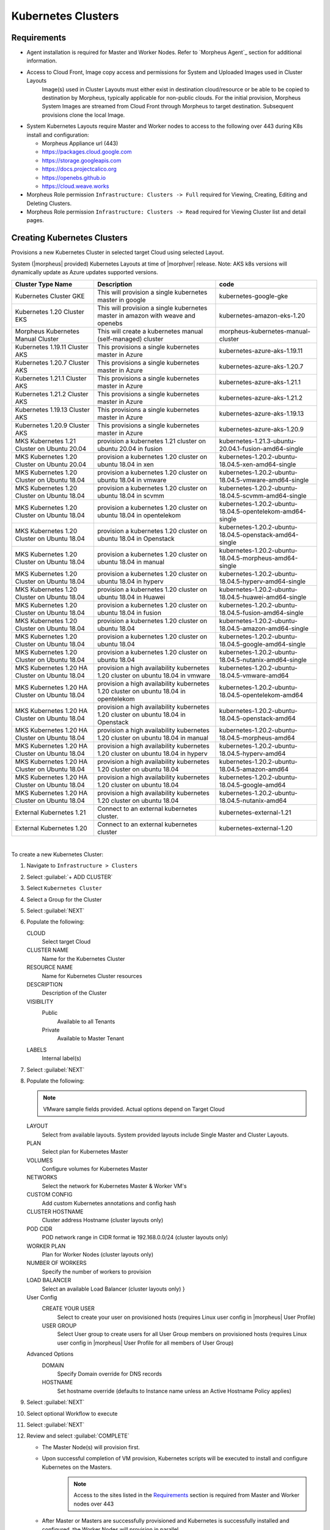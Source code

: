 Kubernetes Clusters
-------------------

Requirements
^^^^^^^^^^^^

- Agent installation is required for Master and Worker Nodes. Refer to `Morpheus Agent`_ section for additional information.
- Access to Cloud Front, Image copy access and permissions for System and Uploaded Images used in Cluster Layouts
   Image(s) used in Cluster Layouts must either exist in destination cloud/resource or be able to be copied to destination by Morpheus, typically applicable for non-public clouds. For the initial provision, Morpheus System Images are streamed from Cloud Front through Morpheus to target destination. Subsequent provisions clone the local Image.
- System Kubernetes Layouts require Master and Worker nodes to access to the following over 443 during K8s install and configuration:

  * Morpheus Appliance url (443)
  * https://packages.cloud.google.com
  * https://storage.googleapis.com
  * https://docs.projectcalico.org
  * https://openebs.github.io
  * https://cloud.weave.works

- Morpheus Role permission ``Infrastructure: Clusters -> Full`` required for Viewing, Creating, Editing and Deleting Clusters.
- Morpheus Role permission ``Infrastructure: Clusters -> Read`` required for Viewing Cluster list and detail pages.

Creating Kubernetes Clusters
^^^^^^^^^^^^^^^^^^^^^^^^^^^^

Provisions a new Kubernetes Cluster in selected target Cloud using selected Layout.

System (|morpheus| provided) Kubernetes Layouts at time of |morphver| release. Note: AKS k8s versions will dynamically update as Azure updates supported versions.


+--------------------------------------------------+----------------------------------------------------------------------------------------+-----------------------------------------------------------+
| Cluster Type   Name                              | Description                                                                            | code                                                      |
+==================================================+========================================================================================+===========================================================+
| Kubernetes Cluster GKE                           | This will provision a single kubernetes master in google                               | kubernetes-google-gke                                     |
+--------------------------------------------------+----------------------------------------------------------------------------------------+-----------------------------------------------------------+
| Kubernetes 1.20 Cluster EKS                      | This will provision a single kubernetes master in amazon with weave and openebs        | kubernetes-amazon-eks-1.20                                |
+--------------------------------------------------+----------------------------------------------------------------------------------------+-----------------------------------------------------------+
| Morpheus Kubernetes Manual Cluster               | This will create a kubernetes manual (self-managed) cluster                            | morpheus-kubernetes-manual-cluster                        |
+--------------------------------------------------+----------------------------------------------------------------------------------------+-----------------------------------------------------------+
| Kubernetes 1.19.11 Cluster AKS                   | This provisions a single kubernetes master in Azure                                    | kubernetes-azure-aks-1.19.11                              |
+--------------------------------------------------+----------------------------------------------------------------------------------------+-----------------------------------------------------------+
| Kubernetes 1.20.7 Cluster AKS                    | This provisions a single kubernetes master in Azure                                    | kubernetes-azure-aks-1.20.7                               |
+--------------------------------------------------+----------------------------------------------------------------------------------------+-----------------------------------------------------------+
| Kubernetes 1.21.1 Cluster AKS                    | This provisions a single kubernetes master in Azure                                    | kubernetes-azure-aks-1.21.1                               |
+--------------------------------------------------+----------------------------------------------------------------------------------------+-----------------------------------------------------------+
| Kubernetes 1.21.2 Cluster AKS                    | This provisions a single kubernetes master in Azure                                    | kubernetes-azure-aks-1.21.2                               |
+--------------------------------------------------+----------------------------------------------------------------------------------------+-----------------------------------------------------------+
| Kubernetes 1.19.13 Cluster AKS                   | This provisions a single kubernetes master in Azure                                    | kubernetes-azure-aks-1.19.13                              |
+--------------------------------------------------+----------------------------------------------------------------------------------------+-----------------------------------------------------------+
| Kubernetes 1.20.9 Cluster AKS                    | This provisions a single kubernetes master in Azure                                    | kubernetes-azure-aks-1.20.9                               |
+--------------------------------------------------+----------------------------------------------------------------------------------------+-----------------------------------------------------------+
| MKS Kubernetes 1.21 Cluster on Ubuntu   20.04    | provision a kubernetes 1.21 cluster on ubuntu 20.04 in fusion                          | kubernetes-1.21.3-ubuntu-20.04.1-fusion-amd64-single      |
+--------------------------------------------------+----------------------------------------------------------------------------------------+-----------------------------------------------------------+
| MKS Kubernetes 1.20 Cluster on Ubuntu   20.04    | provision a kubernetes 1.20 cluster on ubuntu 18.04 in xen                             | kubernetes-1.20.2-ubuntu-18.04.5-xen-amd64-single         |
+--------------------------------------------------+----------------------------------------------------------------------------------------+-----------------------------------------------------------+
| MKS Kubernetes 1.20 Cluster on Ubuntu   18.04    | provision a kubernetes 1.20 cluster on ubuntu 18.04 in vmware                          | kubernetes-1.20.2-ubuntu-18.04.5-vmware-amd64-single      |
+--------------------------------------------------+----------------------------------------------------------------------------------------+-----------------------------------------------------------+
| MKS Kubernetes 1.20 Cluster on Ubuntu   18.04    | provision a kubernetes 1.20 cluster on ubuntu 18.04 in scvmm                           | kubernetes-1.20.2-ubuntu-18.04.5-scvmm-amd64-single       |
+--------------------------------------------------+----------------------------------------------------------------------------------------+-----------------------------------------------------------+
| MKS Kubernetes 1.20 Cluster on Ubuntu   18.04    | provision a kubernetes 1.20 cluster on ubuntu 18.04 in opentelekom                     | kubernetes-1.20.2-ubuntu-18.04.5-opentelekom-amd64-single |
+--------------------------------------------------+----------------------------------------------------------------------------------------+-----------------------------------------------------------+
| MKS Kubernetes 1.20 Cluster on Ubuntu   18.04    | provision a kubernetes 1.20 cluster on ubuntu 18.04 in Openstack                       | kubernetes-1.20.2-ubuntu-18.04.5-openstack-amd64-single   |
+--------------------------------------------------+----------------------------------------------------------------------------------------+-----------------------------------------------------------+
| MKS Kubernetes 1.20 Cluster on Ubuntu   18.04    | provision a kubernetes 1.20 cluster on ubuntu 18.04 in manual                          | kubernetes-1.20.2-ubuntu-18.04.5-morpheus-amd64-single    |
+--------------------------------------------------+----------------------------------------------------------------------------------------+-----------------------------------------------------------+
| MKS Kubernetes 1.20 Cluster on Ubuntu   18.04    | provision a kubernetes 1.20 cluster on ubuntu 18.04 in hyperv                          | kubernetes-1.20.2-ubuntu-18.04.5-hyperv-amd64-single      |
+--------------------------------------------------+----------------------------------------------------------------------------------------+-----------------------------------------------------------+
| MKS Kubernetes 1.20 Cluster on Ubuntu   18.04    | provision a kubernetes 1.20 cluster on ubuntu 18.04 in Huawei                          | kubernetes-1.20.2-ubuntu-18.04.5-huawei-amd64-single      |
+--------------------------------------------------+----------------------------------------------------------------------------------------+-----------------------------------------------------------+
| MKS Kubernetes 1.20 Cluster on Ubuntu   18.04    | provision a kubernetes 1.20 cluster on ubuntu 18.04 in fusion                          | kubernetes-1.20.2-ubuntu-18.04.5-fusion-amd64-single      |
+--------------------------------------------------+----------------------------------------------------------------------------------------+-----------------------------------------------------------+
| MKS Kubernetes 1.20 Cluster on Ubuntu   18.04    | provision a kubernetes 1.20 cluster on ubuntu 18.04                                    | kubernetes-1.20.2-ubuntu-18.04.5-amazon-amd64-single      |
+--------------------------------------------------+----------------------------------------------------------------------------------------+-----------------------------------------------------------+
| MKS Kubernetes 1.20 Cluster on Ubuntu   18.04    | provision a kubernetes 1.20 cluster on ubuntu 18.04                                    | kubernetes-1.20.2-ubuntu-18.04.5-google-amd64-single      |
+--------------------------------------------------+----------------------------------------------------------------------------------------+-----------------------------------------------------------+
| MKS Kubernetes 1.20 Cluster on Ubuntu   18.04    | provision a kubernetes 1.20 cluster on ubuntu 18.04                                    | kubernetes-1.20.2-ubuntu-18.04.5-nutanix-amd64-single     |
+--------------------------------------------------+----------------------------------------------------------------------------------------+-----------------------------------------------------------+
| MKS Kubernetes 1.20 HA Cluster on Ubuntu   18.04 | provision a high availability kubernetes 1.20 cluster on ubuntu 18.04 in   vmware      | kubernetes-1.20.2-ubuntu-18.04.5-vmware-amd64             |
+--------------------------------------------------+----------------------------------------------------------------------------------------+-----------------------------------------------------------+
| MKS Kubernetes 1.20 HA Cluster on Ubuntu   18.04 | provision a high availability kubernetes 1.20 cluster on ubuntu 18.04 in   opentelekom | kubernetes-1.20.2-ubuntu-18.04.5-opentelekom-amd64        |
+--------------------------------------------------+----------------------------------------------------------------------------------------+-----------------------------------------------------------+
| MKS Kubernetes 1.20 HA Cluster on Ubuntu   18.04 | provision a high availability kubernetes 1.20 cluster on ubuntu 18.04 in   Openstack   | kubernetes-1.20.2-ubuntu-18.04.5-openstack-amd64          |
+--------------------------------------------------+----------------------------------------------------------------------------------------+-----------------------------------------------------------+
| MKS Kubernetes 1.20 HA Cluster on Ubuntu   18.04 | provision a high availability kubernetes 1.20 cluster on ubuntu 18.04 in   manual      | kubernetes-1.20.2-ubuntu-18.04.5-morpheus-amd64           |
+--------------------------------------------------+----------------------------------------------------------------------------------------+-----------------------------------------------------------+
| MKS Kubernetes 1.20 HA Cluster on Ubuntu   18.04 | provision a high availability kubernetes 1.20 cluster on ubuntu 18.04 in   hyperv      | kubernetes-1.20.2-ubuntu-18.04.5-hyperv-amd64             |
+--------------------------------------------------+----------------------------------------------------------------------------------------+-----------------------------------------------------------+
| MKS Kubernetes 1.20 HA Cluster on Ubuntu   18.04 | provision a high availability kubernetes 1.20 cluster on ubuntu 18.04                  | kubernetes-1.20.2-ubuntu-18.04.5-amazon-amd64             |
+--------------------------------------------------+----------------------------------------------------------------------------------------+-----------------------------------------------------------+
| MKS Kubernetes 1.20 HA Cluster on Ubuntu   18.04 | provision a high availability kubernetes 1.20 cluster on ubuntu 18.04                  | kubernetes-1.20.2-ubuntu-18.04.5-google-amd64             |
+--------------------------------------------------+----------------------------------------------------------------------------------------+-----------------------------------------------------------+
| MKS Kubernetes 1.20 HA Cluster on Ubuntu   18.04 | provision a high availability kubernetes 1.20 cluster on ubuntu 18.04                  | kubernetes-1.20.2-ubuntu-18.04.5-nutanix-amd64            |
+--------------------------------------------------+----------------------------------------------------------------------------------------+-----------------------------------------------------------+
| External Kubernetes 1.21                         | Connect to an external kubernetes cluster.                                             | kubernetes-external-1.21                                  |
+--------------------------------------------------+----------------------------------------------------------------------------------------+-----------------------------------------------------------+
| External Kubernetes 1.20                         | Connect to an external kubernetes cluster                                              | kubernetes-external-1.20                                  |
+--------------------------------------------------+----------------------------------------------------------------------------------------+-----------------------------------------------------------+

|


To create a new Kubernetes Cluster:

#. Navigate to ``Infrastructure > Clusters``
#. Select :guilabel:`+ ADD CLUSTER`
#. Select ``Kubernetes Cluster``
#. Select a Group for the Cluster
#. Select :guilabel:`NEXT`
#. Populate the following:

   CLOUD
    Select target Cloud
   CLUSTER NAME
    Name for the Kubernetes Cluster
   RESOURCE NAME
    Name for Kubernetes Cluster resources
   DESCRIPTION
    Description of the Cluster
   VISIBILITY
    Public
      Available to all Tenants
    Private
      Available to Master Tenant
   LABELS
    Internal label(s)

#. Select :guilabel:`NEXT`
#. Populate the following:

   .. note:: VMware sample fields provided. Actual options depend on Target Cloud

   LAYOUT
    Select from available layouts. System provided layouts include Single Master and Cluster Layouts.
   PLAN
    Select plan for Kubernetes Master
   VOLUMES
    Configure volumes for Kubernetes Master
   NETWORKS
    Select the network for Kubernetes Master & Worker VM's
   CUSTOM CONFIG
    Add custom Kubernetes annotations and config hash
   CLUSTER HOSTNAME
    Cluster address Hostname (cluster layouts only)
   POD CIDR
    POD network range in CIDR format ie 192.168.0.0/24 (cluster layouts only)
   WORKER PLAN
    Plan for Worker Nodes (cluster layouts only)
   NUMBER OF WORKERS
    Specify the number of workers to provision
   LOAD BALANCER
    Select an available Load Balancer (cluster layouts only) }
   User Config
     CREATE YOUR USER
       Select to create your user on provisioned hosts (requires Linux user config in |morpheus| User Profile)
     USER GROUP
       Select User group to create users for all User Group members on provisioned hosts (requires Linux user config in |morpheus| User Profile for all members of User Group)
   Advanced Options
    DOMAIN
      Specify Domain override for DNS records
    HOSTNAME
      Set hostname override (defaults to Instance name unless an Active Hostname Policy applies)

#. Select :guilabel:`NEXT`
#. Select optional Workflow to execute
#. Select :guilabel:`NEXT`
#. Review and select :guilabel:`COMPLETE`

   - The Master Node(s) will provision first.
   - Upon successful completion of VM provision, Kubernetes scripts will be executed to install and configure Kubernetes on the Masters.
       .. note:: Access to the sites listed in the `Requirements`_ section is required from Master and Worker nodes over 443
   - After Master or Masters are successfully provisioned and Kubernetes is successfully installed and configured, the Worker Nodes will provision in parallel.
   - Provision status can be viewed:
      - From the Status next to the Cluster in ``Infrastructure -> Clusters``
      - Status bar with eta and current step available on Cluster detail page, accessible by selecting the Cluster name from ``Infrastructure -> Clusters``
   - All process status and history is available
     - From the Cluster detail page History tab, accessible by selecting the Cluster name from ``Infrastructure -> Clusters`` and the History tab
     - From `Operations - Activity - History`
     - Individual process output available by clicking `i` on target process

#. Once all Master and Worker Nodes are successfully provisioned and Kubernetes is installed and configured, the Cluster status will turn green.

    .. IMPORTANT:: Cluster provisioning requires successful creation of VMs, Agent Installation, and execution of Kubernetes workflows. Consult process output from ````Infrastructure -> Clusters - Details`` and morpheus-ui current logs at ``Administration - Health - Morpheus Logs`` for information on failed Clusters.

Intra-Kubernetes Cluster Port Requirements
``````````````````````````````````````````

The table below includes port requirements for the machines within the cluster (not for the |morpheus| appliance itself). Check that the following ports are open on Control-plane and Worker nodes:

.. list-table:: **Control-plane node(s)**
  :widths: auto
  :header-rows: 1

  * - Protocol
    - Direction
    - Port Range
    - Purpose
    - Used By
  * - TCP
    - Inbound
    - 6443
    - Kubernetes API Server
    - All
  * - TCP
    - Inbound
    - 6783
    - Weaveworks
    - 
  * - TCP
    - Inbound
    - 2379-2380
    - etcd server client API
    - kube-apiserver, etcd
  * - TCP
    - Inbound
    - 10250
    - kubelet API
    - Self, Control plane
  * - TCP
    - Inbound
    - 10251
    - kube-scheduler
    - Self
  * - TCP
    - Inbound
    - 10252
    - kube-controller-manager
    - Self

.. list-table:: **Worker node(s)**
  :widths: auto
  :header-rows: 1

  * - Protocol
    - Direction
    - Port Range
    - Purpose
    - Used By
  * - TCP
    - Inbound
    - 10250
    - kubelet API
    - Self, Control plane
  * - TCP
    - Inbound
    - 30000-32767
    - NodePort Services
    - All

Adding Worker Nodes
^^^^^^^^^^^^^^^^^^^

#. Navigate to ``Infrastructure - Clusters``
#. Select ``v MORE`` for the target cluster
#. Select ``ADD (type) Kubernetes Worker``

   NAME
      Name of the Worker Node. Auto=populated with ``${cluster.resourceName}-worker-${seq}``
   DESCRIPTION
      Description of the Worker Node, displayed in Worker tab on Cluster Detail pages, and on Worker Host Detail page
   CLOUD
      Target Cloud for the Worker Node.

#. Select :guilabel:`NEXT`
#. Populate the following:

   .. note:: VMware sample fields provided. Actual options depend on Target Cloud

   SERVICE PLAN
    Service Plan for the new Worker Node
   NETWORK
    Configure network options for the Worker node.
   HOST
    If Host selection is enabled, optionally specify target host for new Worker node
   FOLDER
    Optionally specify target folder for new Worker node
      Advanced Options
       DOMAIN
         Specify Domain override for DNS records
       HOSTNAME
         Set hostname override (defaults to Instance name unless an Active Hostname Policy applies)

#. Select :guilabel:`NEXT`
#. Select optional Workflow to execute
#. Select :guilabel:`NEXT`
#. Review and select :guilabel:`COMPLETE`

.. note:: Ensure there is a default StorageClass available when using a Morpheus Kubernetes cluster with OpenEBS so that Kubernetes specs or HELM templates that use a default StorageClass for Persistent Volume Claims can be utilised.

Kubernetes Cluster Detail Pages
^^^^^^^^^^^^^^^^^^^^^^^^^^^^^^^


       - Cluster status check results icon
       - Name of the Cluster
       - Last sync date, time and duration
       - Edit, Delete and Actions buttons
          - Actions
              - Refresh
                  - Sync the Cluster Status
              - Permissions
                 View and edit Cluster Group, Tenant and Service Plan Access
              - View API Token
                 Displays API Token for Cluster
              - View Kube Config
                 Displays Cluster Configuration
       - Costs this month (to date, when ``Show Costing`` is enabled)
       - Cluster resource utilization stats
       - Counts for current Masters, Workers, Containers, Services, Jobs and Discovered Containers in the Cluster

.. tabs::

    .. tab:: SUMMARY

       .. image:: /images/infrastructure/clusters/kubeClusterSummary.png

       Kubernetes Cluster summary tab contains:

       - More Cluster metadata including Name, Type, Created By, Worker CPU, Worker Memory (used/max), Worker Storage (used/max), Enabled: Yes/No, and Description.
       - Memory chart with total Cluster Free and Used Memory over last 24 hours
       - Storage chart with total Cluster Reserved and Used Storage over last 24 hours
       - CPU chart with total Cluster CPU Utilization over last 24 hours
       - IOPS Chart with total Cluster IOPS over last 24 hours
       - IOPS Chart with total Cluster Network utilization over last 24 hours

    .. tab:: NAMESPACES

        .. image:: /images/infrastructure/clusters/kubeClusterNamespaces.png

    .. tab:: WIKI

        .. image:: /images/infrastructure/clusters/kubeClusterWiki.png

    .. tab:: MASTERS

        .. image:: /images/infrastructure/clusters/kubeClusterMasters.png

    .. tab:: WORKERS

        .. image:: /images/infrastructure/clusters/kubeClusterWorkers.png

    .. tab:: CONTAINERS

        .. image:: /images/infrastructure/clusters/kubeClusterContainers.png

    .. tab:: HISTORY

        .. image:: /images/infrastructure/clusters/kubeClusterHistory.png
